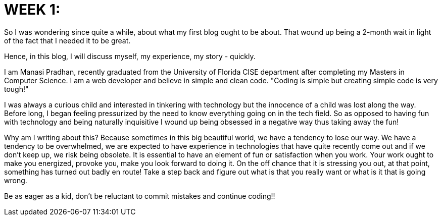// = Your Blog title
// See https://hubpress.gitbooks.io/hubpress-knowledgebase/content/ for information about the parameters.
// :hp-image: /covers/cover.png
// :published_at: 2019-01-31
// :hp-alt-title: My English Title:
:hp-tags: HubPress, Blog, Web development, developer, coder, technology, fun, @that_soccering_coder

= WEEK 1:

So I was wondering since quite a while, about what my first blog ought to be about. That wound up being a 2-month wait in light of the fact that I needed it to be great.

Hence, in this blog, I will discuss myself, my experience, my story - quickly. 

I am Manasi Pradhan, recently graduated from the University of Florida CISE department after completing my Masters in Computer Science. I am a web developer and believe in simple and clean code. "Coding is simple but creating simple code is very tough!"

I was always a curious child and interested in tinkering with technology but the innocence of a child was lost along the way. Before long, I began feeling pressurized by the need to know everything going on in the tech field. So as opposed to having fun with technology and being naturally inquisitive I wound up being obsessed in a negative way thus taking away the fun!

Why am I writing about this? Because sometimes in this big beautiful world, we have a tendency to lose our way. We have a tendency to be overwhelmed, we are expected to have experience in technologies that have quite recently come out and if we don't keep up, we risk being obsolete. It is essential to have an element of fun or satisfaction when you work. Your work ought to make you energized, provoke you, make you look forward to doing it. On the off chance that it is stressing you out, at that point, something has turned out badly en route! Take a step back and figure out what is that you really want or what is it that is going wrong. 

Be as eager as a kid, don't be reluctant to commit mistakes and continue coding!!